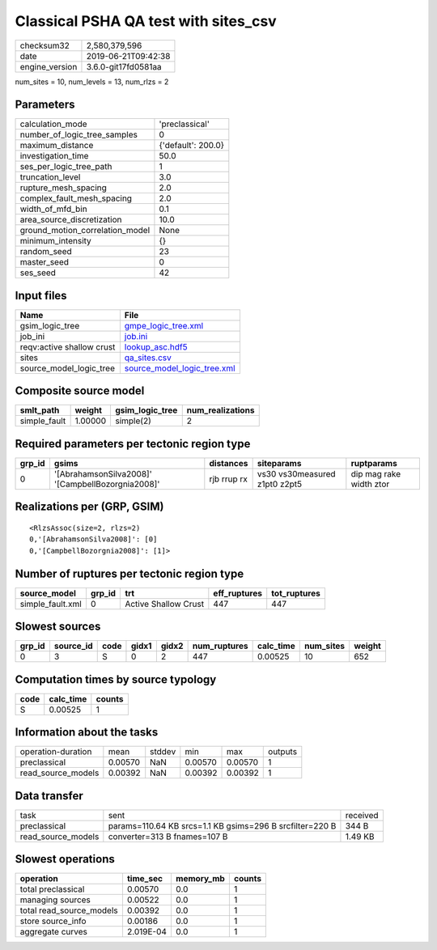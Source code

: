 Classical PSHA QA test with sites_csv
=====================================

============== ===================
checksum32     2,580,379,596      
date           2019-06-21T09:42:38
engine_version 3.6.0-git17fd0581aa
============== ===================

num_sites = 10, num_levels = 13, num_rlzs = 2

Parameters
----------
=============================== ==================
calculation_mode                'preclassical'    
number_of_logic_tree_samples    0                 
maximum_distance                {'default': 200.0}
investigation_time              50.0              
ses_per_logic_tree_path         1                 
truncation_level                3.0               
rupture_mesh_spacing            2.0               
complex_fault_mesh_spacing      2.0               
width_of_mfd_bin                0.1               
area_source_discretization      10.0              
ground_motion_correlation_model None              
minimum_intensity               {}                
random_seed                     23                
master_seed                     0                 
ses_seed                        42                
=============================== ==================

Input files
-----------
========================= ============================================================
Name                      File                                                        
========================= ============================================================
gsim_logic_tree           `gmpe_logic_tree.xml <gmpe_logic_tree.xml>`_                
job_ini                   `job.ini <job.ini>`_                                        
reqv:active shallow crust `lookup_asc.hdf5 <lookup_asc.hdf5>`_                        
sites                     `qa_sites.csv <qa_sites.csv>`_                              
source_model_logic_tree   `source_model_logic_tree.xml <source_model_logic_tree.xml>`_
========================= ============================================================

Composite source model
----------------------
============ ======= =============== ================
smlt_path    weight  gsim_logic_tree num_realizations
============ ======= =============== ================
simple_fault 1.00000 simple(2)       2               
============ ======= =============== ================

Required parameters per tectonic region type
--------------------------------------------
====== ================================================= =========== ============================= =======================
grp_id gsims                                             distances   siteparams                    ruptparams             
====== ================================================= =========== ============================= =======================
0      '[AbrahamsonSilva2008]' '[CampbellBozorgnia2008]' rjb rrup rx vs30 vs30measured z1pt0 z2pt5 dip mag rake width ztor
====== ================================================= =========== ============================= =======================

Realizations per (GRP, GSIM)
----------------------------

::

  <RlzsAssoc(size=2, rlzs=2)
  0,'[AbrahamsonSilva2008]': [0]
  0,'[CampbellBozorgnia2008]': [1]>

Number of ruptures per tectonic region type
-------------------------------------------
================ ====== ==================== ============ ============
source_model     grp_id trt                  eff_ruptures tot_ruptures
================ ====== ==================== ============ ============
simple_fault.xml 0      Active Shallow Crust 447          447         
================ ====== ==================== ============ ============

Slowest sources
---------------
====== ========= ==== ===== ===== ============ ========= ========= ======
grp_id source_id code gidx1 gidx2 num_ruptures calc_time num_sites weight
====== ========= ==== ===== ===== ============ ========= ========= ======
0      3         S    0     2     447          0.00525   10        652   
====== ========= ==== ===== ===== ============ ========= ========= ======

Computation times by source typology
------------------------------------
==== ========= ======
code calc_time counts
==== ========= ======
S    0.00525   1     
==== ========= ======

Information about the tasks
---------------------------
================== ======= ====== ======= ======= =======
operation-duration mean    stddev min     max     outputs
preclassical       0.00570 NaN    0.00570 0.00570 1      
read_source_models 0.00392 NaN    0.00392 0.00392 1      
================== ======= ====== ======= ======= =======

Data transfer
-------------
================== ======================================================== ========
task               sent                                                     received
preclassical       params=110.64 KB srcs=1.1 KB gsims=296 B srcfilter=220 B 344 B   
read_source_models converter=313 B fnames=107 B                             1.49 KB 
================== ======================================================== ========

Slowest operations
------------------
======================== ========= ========= ======
operation                time_sec  memory_mb counts
======================== ========= ========= ======
total preclassical       0.00570   0.0       1     
managing sources         0.00522   0.0       1     
total read_source_models 0.00392   0.0       1     
store source_info        0.00186   0.0       1     
aggregate curves         2.019E-04 0.0       1     
======================== ========= ========= ======